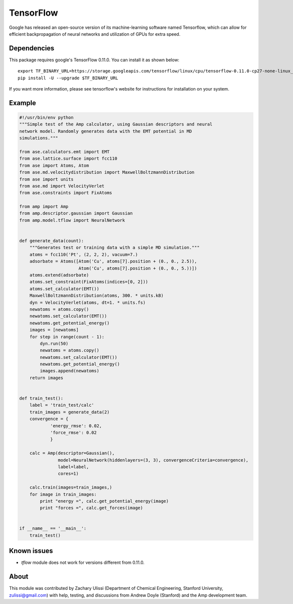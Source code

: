 .. _TensorFlow:

==================================
TensorFlow
==================================

Google has released an open-source version of its machine-learning software named Tensorflow, which can allow for efficient backpropagation of neural networks and utilization of GPUs for extra speed.


Dependencies
---------------------------------

This package requires google's TensorFlow 0.11.0. You can install it as shown
below::

    export TF_BINARY_URL=https://storage.googleapis.com/tensorflow/linux/cpu/tensorflow-0.11.0-cp27-none-linux_x86_64.whl
    pip install -U --upgrade $TF_BINARY_URL

If you want more information, please see tensorflow's website for instructions
for installation on your system.

Example
---------------------------------

.. code-block:: python

 #!/usr/bin/env python
 """Simple test of the Amp calculator, using Gaussian descriptors and neural
 network model. Randomly generates data with the EMT potential in MD
 simulations."""

 from ase.calculators.emt import EMT
 from ase.lattice.surface import fcc110
 from ase import Atoms, Atom
 from ase.md.velocitydistribution import MaxwellBoltzmannDistribution
 from ase import units
 from ase.md import VelocityVerlet
 from ase.constraints import FixAtoms

 from amp import Amp
 from amp.descriptor.gaussian import Gaussian
 from amp.model.tflow import NeuralNetwork


 def generate_data(count):
     """Generates test or training data with a simple MD simulation."""
     atoms = fcc110('Pt', (2, 2, 2), vacuum=7.)
     adsorbate = Atoms([Atom('Cu', atoms[7].position + (0., 0., 2.5)),
                        Atom('Cu', atoms[7].position + (0., 0., 5.))])
     atoms.extend(adsorbate)
     atoms.set_constraint(FixAtoms(indices=[0, 2]))
     atoms.set_calculator(EMT())
     MaxwellBoltzmannDistribution(atoms, 300. * units.kB)
     dyn = VelocityVerlet(atoms, dt=1. * units.fs)
     newatoms = atoms.copy()
     newatoms.set_calculator(EMT())
     newatoms.get_potential_energy()
     images = [newatoms]
     for step in range(count - 1):
         dyn.run(50)
         newatoms = atoms.copy()
         newatoms.set_calculator(EMT())
         newatoms.get_potential_energy()
         images.append(newatoms)
     return images


 def train_test():
     label = 'train_test/calc'
     train_images = generate_data(2)
     convergence = {
             'energy_rmse': 0.02,
             'force_rmse': 0.02
             }

     calc = Amp(descriptor=Gaussian(),
                model=NeuralNetwork(hiddenlayers=(3, 3), convergenceCriteria=convergence),
                label=label,
                cores=1)

     calc.train(images=train_images,)
     for image in train_images:
         print "energy =", calc.get_potential_energy(image)
         print "forces =", calc.get_forces(image)


 if __name__ == '__main__':
     train_test()

Known issues
---------------------------------
- `tflow` module does not work for versions different from 0.11.0.

About
---------------------------------

This module was contributed by Zachary Ulissi (Department of Chemical Engineering, Stanford University, zulissi@gmail.com) with help, testing, and discussions from Andrew Doyle (Stanford) and the Amp development team.

